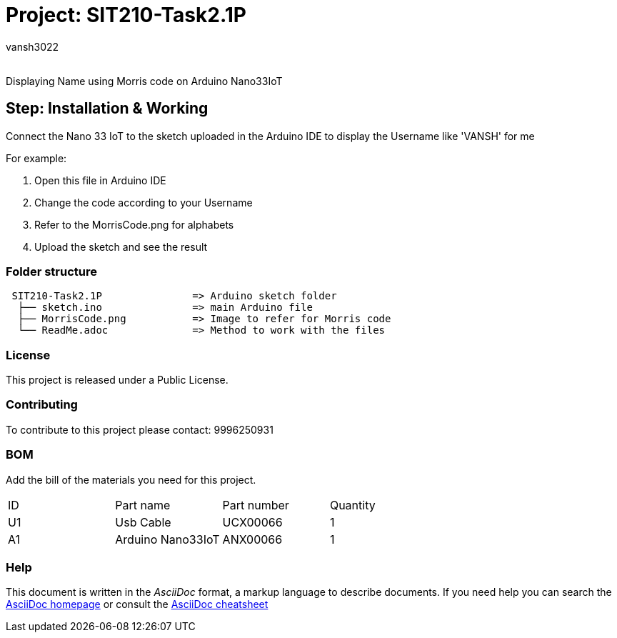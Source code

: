 :Author: vansh3022
:Email:
:Date: 25/09/2021
:Revision: version#
:License: Public Domain

= Project: SIT210-Task2.1P

Displaying Name using Morris code on Arduino Nano33IoT

== Step: Installation & Working
Connect the Nano 33 IoT to the sketch uploaded in the Arduino IDE to display the Username like 'VANSH' for me 

For example:

1. Open this file in Arduino IDE 
2. Change the code according to your Username
3. Refer to the MorrisCode.png for alphabets
4. Upload the sketch and see the result

=== Folder structure

....
 SIT210-Task2.1P               => Arduino sketch folder
  ├── sketch.ino               => main Arduino file
  ├── MorrisCode.png           => Image to refer for Morris code
  └── ReadMe.adoc              => Method to work with the files
....

=== License
This project is released under a Public License.

=== Contributing
To contribute to this project please contact: 9996250931 

=== BOM
Add the bill of the materials you need for this project.

|===
| ID | Part name          | Part number | Quantity
| U1 | Usb Cable          | UCX00066    | 1
| A1 | Arduino Nano33IoT  | ANX00066    | 1
|===


=== Help
This document is written in the _AsciiDoc_ format, a markup language to describe documents. 
If you need help you can search the http://www.methods.co.nz/asciidoc[AsciiDoc homepage]
or consult the http://powerman.name/doc/asciidoc[AsciiDoc cheatsheet]
